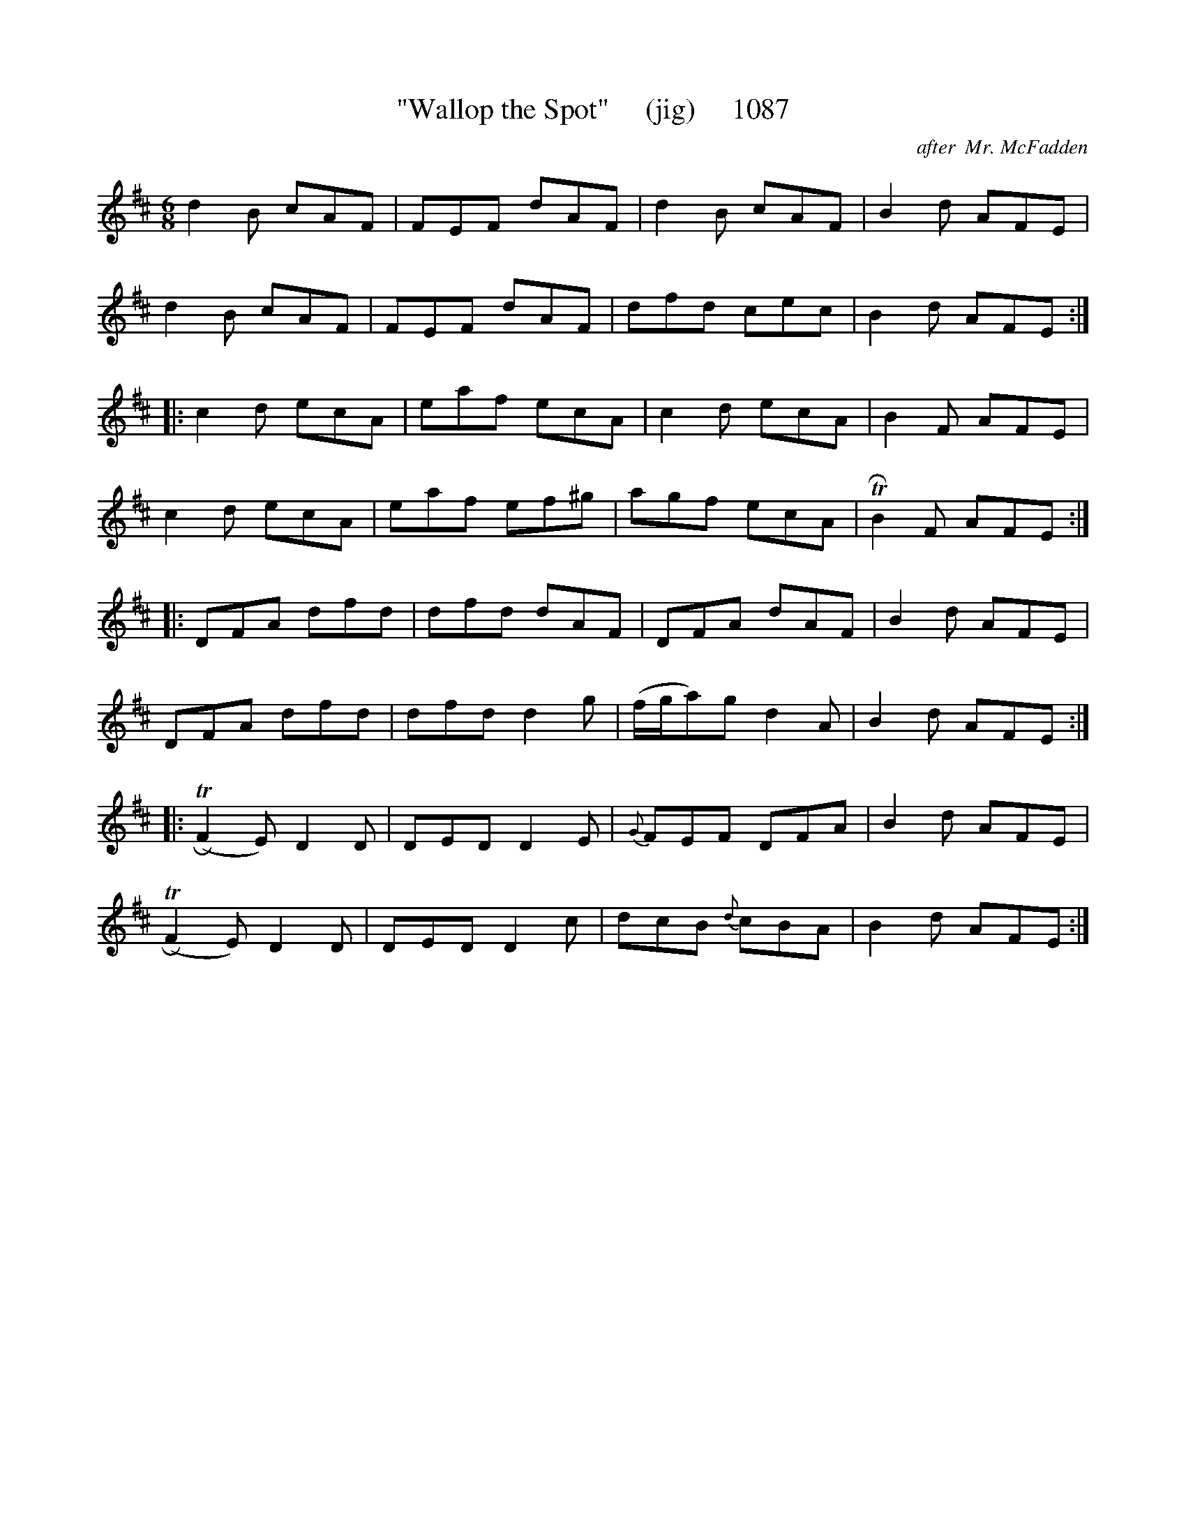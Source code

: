 X:1087
T:"Wallop the Spot"     (jig)     1087
C:after  Mr. McFadden
B:O'Neill's Music Of Ireland (The 1850) Lyon & Healy, Chicago, 1903 edition
Z:FROM O'NEILL'S TO NOTEWORTHY, FROM NOTEWORTHY TO ABC, MIDI AND .TXT BY VINCE
BRENNAN July 2003 (HTTP://WWW.SOSYOURMOM.COM)
I:abc2nwc
M:6/8
L:1/8
K:D
d2B cAF|FEF dAF|d2B cAF|B2d AFE|
d2B cAF|FEF dAF|dfd cec|B2d AFE:|
|:c2d ecA|eaf ecA|c2d ecA|B2F AFE|
c2d ecA|eaf ef^g|agf ecA|TRB2F AFE:|
|:DFA dfd|dfd dAF|DFA dAF|B2d AFE|
DFA dfd|dfd d2g|(f/2g/2a)g d2A|B2d AFE:|
|:(TRF2E) D2D|DED D2E|{G}FEF DFA|B2d AFE|
(TRF2E) D2D|DED D2c|dcB {d}cBA|B2d AFE:|

